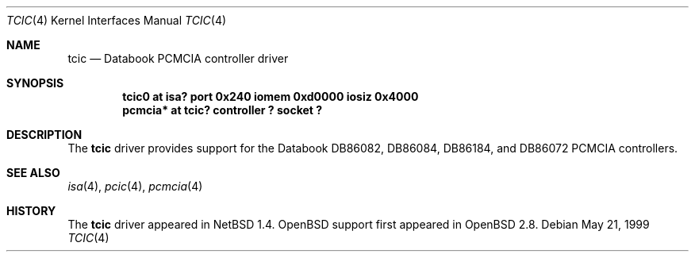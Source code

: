 .\" $OpenBSD: tcic.4,v 1.3 2001/06/22 12:15:47 mpech Exp $
.\" $NetBSD: tcic.4,v 1.1 2000/02/12 11:14:14 fair Exp $
.\"
.\" Copyright (c) 1999 The NetBSD Foundation, Inc.
.\" All rights reserved.
.\"
.\" Redistribution and use in source and binary forms, with or without
.\" modification, are permitted provided that the following conditions
.\" are met:
.\" 1. Redistributions of source code must retain the above copyright
.\"    notice, this list of conditions and the following disclaimer.
.\" 2. Redistributions in binary form must reproduce the above copyright
.\"    notice, this list of conditions and the following disclaimer in the
.\"    documentation and/or other materials provided with the distribution.
.\" 3. All advertising materials mentioning features or use of this software
.\"    must display the following acknowledgement:
.\"        This product includes software developed by the NetBSD
.\"        Foundation, Inc. and its contributors.
.\" 4. Neither the name of The NetBSD Foundation nor the names of its
.\"    contributors may be used to endorse or promote products derived
.\"    from this software without specific prior written permission.
.\"
.\" THIS SOFTWARE IS PROVIDED BY THE NETBSD FOUNDATION, INC. AND CONTRIBUTORS
.\" ``AS IS'' AND ANY EXPRESS OR IMPLIED WARRANTIES, INCLUDING, BUT NOT LIMITED
.\" TO, THE IMPLIED WARRANTIES OF MERCHANTABILITY AND FITNESS FOR A PARTICULAR
.\" PURPOSE ARE DISCLAIMED.  IN NO EVENT SHALL THE FOUNDATION OR CONTRIBUTORS
.\" BE LIABLE FOR ANY DIRECT, INDIRECT, INCIDENTAL, SPECIAL, EXEMPLARY, OR
.\" CONSEQUENTIAL DAMAGES (INCLUDING, BUT NOT LIMITED TO, PROCUREMENT OF
.\" SUBSTITUTE GOODS OR SERVICES; LOSS OF USE, DATA, OR PROFITS; OR BUSINESS
.\" INTERRUPTION) HOWEVER CAUSED AND ON ANY THEORY OF LIABILITY, WHETHER IN
.\" CONTRACT, STRICT LIABILITY, OR TORT (INCLUDING NEGLIGENCE OR OTHERWISE)
.\" ARISING IN ANY WAY OUT OF THE USE OF THIS SOFTWARE, EVEN IF ADVISED OF THE
.\" POSSIBILITY OF SUCH DAMAGE.
.\"
.Dd May 21, 1999
.Dt TCIC 4
.Os
.Sh NAME
.Nm tcic
.Nd Databook PCMCIA controller driver
.Sh SYNOPSIS
.Cd "tcic0   at isa? port 0x240 iomem 0xd0000 iosiz 0x4000"
.Cd "pcmcia* at tcic? controller ? socket ?"
.Sh DESCRIPTION
The
.Nm
driver provides support for the
.Tn Databook
DB86082, DB86084, DB86184, and DB86072
.Tn PCMCIA
controllers.
.Sh SEE ALSO
.Xr isa 4 ,
.Xr pcic 4 ,
.Xr pcmcia 4
.Sh HISTORY
The
.Nm
driver appeared in
.Nx 1.4 .
.Ox
support first appeared in
.Ox 2.8 .
